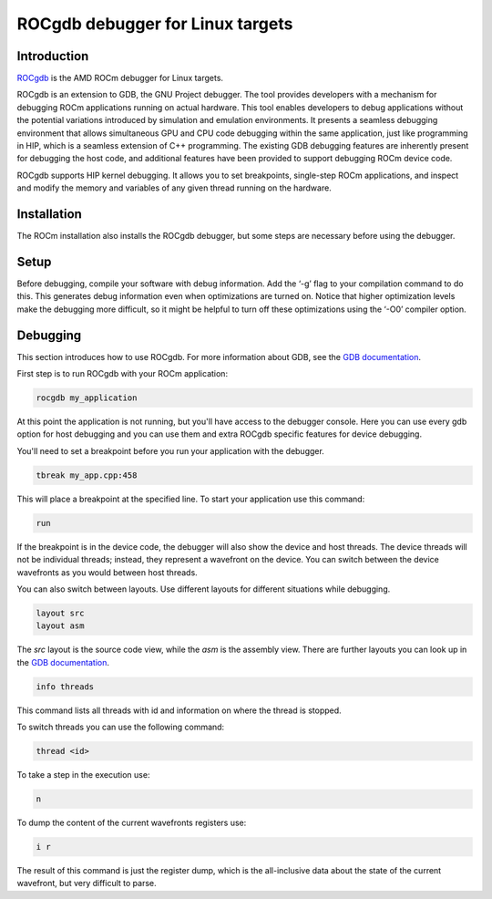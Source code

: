 .. meta::
  :description: This chapter describes the usage of ROCgdb, a tool for debugging
  ROCm software.
  :keywords: AMD, ROCm, HIP, ROCgdb, performance, debugging

*******************************************************************************
ROCgdb debugger for Linux targets
*******************************************************************************

.. _rocgdb_introduction:
Introduction
===============================================================================
`ROCgdb <https://github.com/ROCm/ROCgdb>`_ is the AMD ROCm debugger for Linux targets.

ROCgdb is an extension to GDB, the GNU Project debugger. The tool provides developers
with a mechanism for debugging ROCm applications running on actual hardware. This tool
enables developers to debug applications without the potential variations introduced
by simulation and emulation environments. It presents a seamless debugging
environment that allows simultaneous GPU and CPU code debugging within the same
application, just like programming in HIP, which is a seamless extension of C++
programming. The existing GDB debugging features are inherently present for debugging
the host code, and additional features have been provided to support debugging ROCm
device code.

ROCgdb supports HIP kernel debugging. It allows you to set breakpoints, single-step
ROCm applications, and inspect and modify the memory and variables of any given thread
running on the hardware.

.. _rocgdb_installation:
Installation
===============================================================================
The ROCm installation also installs the ROCgdb debugger, but some steps are necessary
before using the debugger.

.. _rocgdb_setup:
Setup
===============================================================================
Before debugging, compile your software with debug information. Add the ‘-g’ flag to your
compilation command to do this. This generates debug information even when optimizations
are turned on. Notice that higher optimization levels make the debugging more difficult,
so it might be helpful to turn off these optimizations using the ‘-O0’ compiler option.

.. _rocgdb_debugging:
Debugging
===============================================================================
This section introduces how to use ROCgdb. For more information about GDB, see the `GDB
documentation <https://www.sourceware.org/gdb/documentation/>`_.

First step is to run ROCgdb with your ROCm application:

.. code-block:: shell

    rocgdb my_application

At this point the application is not running, but you'll have access to the debugger
console. Here you can use every gdb option for host debugging and you can use them and
extra ROCgdb specific features for device debugging.

You'll need to set a breakpoint before you run your application with the debugger.

.. code-block:: shell

    tbreak my_app.cpp:458

This will place a breakpoint at the specified line. To start your application use this
command:

.. code-block:: shell

    run

If the breakpoint is in the device code, the debugger will also show the device and host
threads. The device threads will not be individual threads; instead, they represent a
wavefront on the device. You can switch between the device wavefronts as you would
between host threads.

You can also switch between layouts. Use different layouts for different situations while
debugging.

.. code-block:: shell

    layout src
    layout asm

The `src` layout is the source code view, while the `asm` is the assembly view. There are
further layouts you can look up in the `GDB documentation
<https://www.sourceware.org/gdb/documentation/>`_.

.. code-block:: shell

    info threads

This command lists all threads with id and information on where the thread is stopped.

To switch threads you can use the following command:

.. code-block:: shell

    thread <id>

To take a step in the execution use:

.. code-block:: shell

    n

To dump the content of the current wavefronts registers use:

.. code-block:: shell

    i r

The result of this command is just the register dump, which is the all-inclusive data
about the state of the current wavefront, but very difficult to parse.
